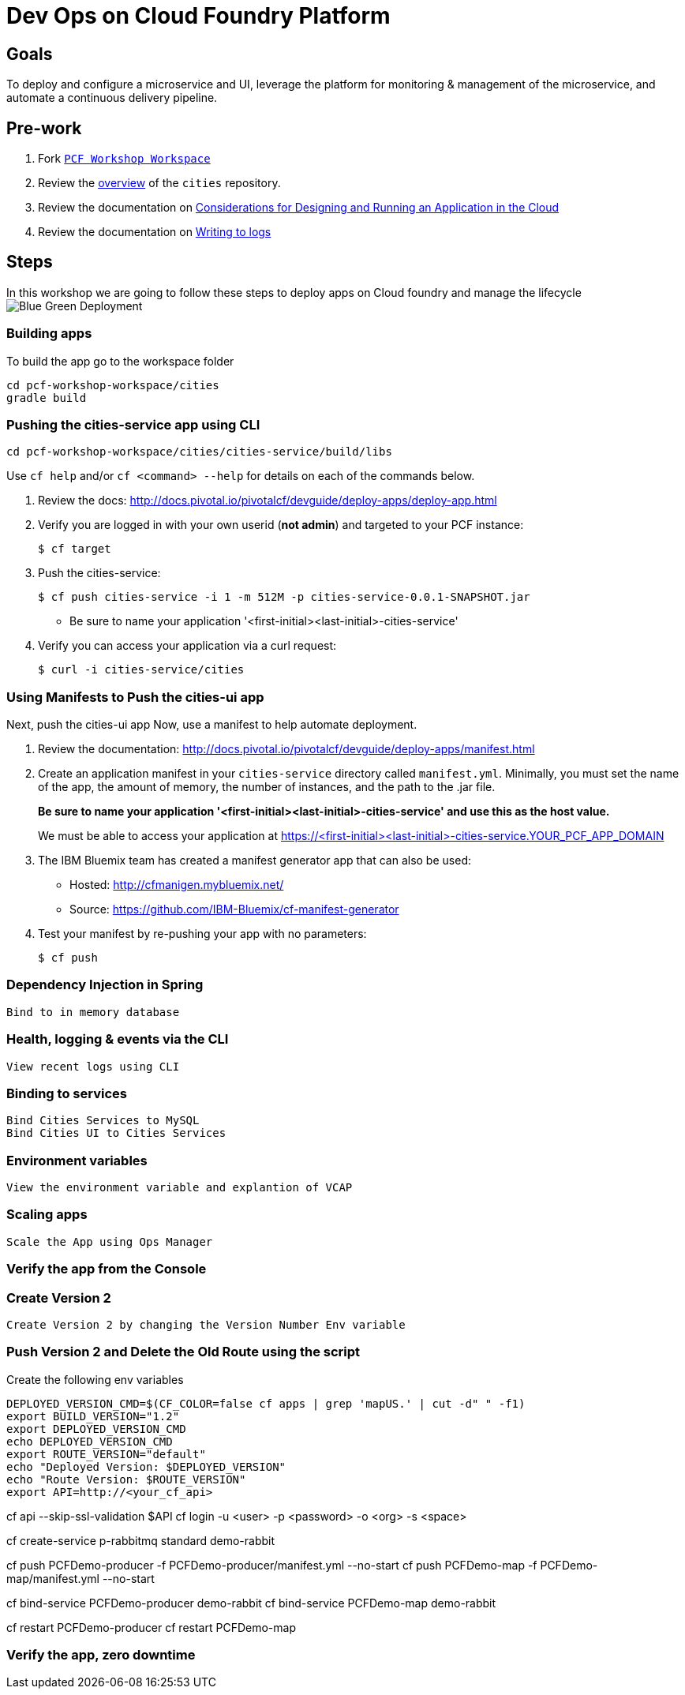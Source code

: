 = Dev Ops on Cloud Foundry Platform

== Goals

To deploy and configure a microservice and UI, leverage the platform for monitoring & management of the microservice, and automate a continuous delivery pipeline.

== Pre-work

1. Fork link:https://github.com/rjain-pivotal/pcf-workshop-workspace/[`PCF Workshop Workspace`]  
2. Review the link:https://github.com/pcf-alliances-immersion/pcf-immersion-workspace/tree/master/cities[overview] of the `cities` repository.  
3. Review the documentation on link:http://docs.pivotal.io/pivotalcf/devguide/deploy-apps/prepare-to-deploy.html[Considerations for Designing and Running an Application in the Cloud]
4. Review the documentation on link:http://docs.pivotal.io/pivotalcf/devguide/deploy-apps/streaming-logs.html#writing[Writing to logs]

== Steps
In this workshop we are going to follow these steps to deploy apps on Cloud foundry and manage the lifecycle
image:blue-green.png[Blue Green Deployment]

=== Building apps
To build the app go to the workspace folder
[source,perl]
cd pcf-workshop-workspace/cities
gradle build

=== Pushing the cities-service app using CLI
[source,bash]
cd pcf-workshop-workspace/cities/cities-service/build/libs



Use `cf help` and/or `cf <command> --help` for details on each of the commands below.

. Review the docs: http://docs.pivotal.io/pivotalcf/devguide/deploy-apps/deploy-app.html

. Verify you are logged in with your own userid (*not admin*) and targeted to your PCF instance:
+
[source,bash]
----
$ cf target
----

. Push the cities-service:
+
[source,bash]
----
$ cf push cities-service -i 1 -m 512M -p cities-service-0.0.1-SNAPSHOT.jar
----
+
* Be sure to name your application '<first-initial><last-initial>-cities-service'

. Verify you can access your application via a curl request:
+
[source,bash]
----
$ curl -i cities-service/cities
----


=== Using Manifests to Push the cities-ui app

Next, push the cities-ui app
Now, use a manifest to help automate deployment.

. Review the documentation: http://docs.pivotal.io/pivotalcf/devguide/deploy-apps/manifest.html

. Create an application manifest in your `cities-service` directory called `manifest.yml`.  Minimally, you must set the name of the app, the amount of memory, the number of instances, and the path to the .jar file.
+
*Be sure to name your application '<first-initial><last-initial>-cities-service' and use this as the host value.*
+
We must be able to access your application at https://<first-initial><last-initial>-cities-service.YOUR_PCF_APP_DOMAIN

. The IBM Bluemix team has created a manifest generator app that can also be used:
+
* Hosted: http://cfmanigen.mybluemix.net/
* Source: https://github.com/IBM-Bluemix/cf-manifest-generator
+

. Test your manifest by re-pushing your app with no parameters:
+
[source,bash]
----
$ cf push
----

=== Dependency Injection in Spring

 Bind to in memory database

=== Health, logging & events via the CLI

 View recent logs using CLI

=== Binding to services

 Bind Cities Services to MySQL
 Bind Cities UI to Cities Services

=== Environment variables

 View the environment variable and explantion of VCAP

=== Scaling apps

 Scale the App using Ops Manager

=== Verify the app from the Console

=== Create Version 2

 Create Version 2 by changing the Version Number Env variable 

=== Push Version 2 and Delete the Old Route using the script
Create the following env variables

[source,bash]

DEPLOYED_VERSION_CMD=$(CF_COLOR=false cf apps | grep 'mapUS.' | cut -d" " -f1)
export BUILD_VERSION="1.2"
export DEPLOYED_VERSION_CMD
echo DEPLOYED_VERSION_CMD
export ROUTE_VERSION="default"
echo "Deployed Version: $DEPLOYED_VERSION"
echo "Route Version: $ROUTE_VERSION"
export API=http://<your_cf_api>

cf api --skip-ssl-validation $API
cf login -u <user> -p <password> -o <org> -s <space>

cf create-service p-rabbitmq standard demo-rabbit

cf push PCFDemo-producer -f PCFDemo-producer/manifest.yml --no-start
cf push PCFDemo-map -f PCFDemo-map/manifest.yml --no-start

cf bind-service PCFDemo-producer demo-rabbit
cf bind-service PCFDemo-map demo-rabbit

cf restart PCFDemo-producer
cf restart PCFDemo-map


=== Verify the app, zero downtime
